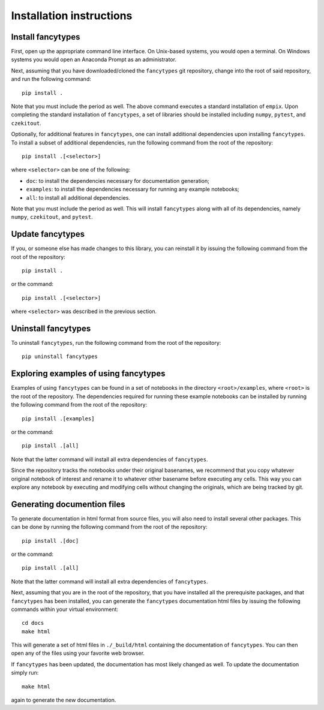 .. _installation_instructions_sec:

Installation instructions
=========================

Install fancytypes
------------------

First, open up the appropriate command line interface. On Unix-based systems,
you would open a terminal. On Windows systems you would open an Anaconda Prompt
as an administrator.

Next, assuming that you have downloaded/cloned the ``fancytypes`` git
repository, change into the root of said repository, and run the following
command::

  pip install .

Note that you must include the period as well. The above command executes a
standard installation of ``empix``. Upon completing the standard installation of
``fancytypes``, a set of libraries should be installed including ``numpy``,
``pytest``, and ``czekitout``.

Optionally, for additional features in ``fancytypes``, one can install
additional dependencies upon installing ``fancytypes``. To install a subset of
additional dependencies, run the following command from the root of the
repository::

  pip install .[<selector>]

where ``<selector>`` can be one of the following:

* ``doc``: to install the dependencies necessary for documentation generation;
* ``examples``: to install the dependencies necessary for running any example
  notebooks;
* ``all``: to install all additional dependencies.
    

Note that you must include the period as well. This will install ``fancytypes``
along with all of its dependencies, namely ``numpy``, ``czekitout``, and
``pytest``.

Update fancytypes
-----------------

If you, or someone else has made changes to this library, you can reinstall it
by issuing the following command from the root of the repository::
  
    pip install .

or the command::

  pip install .[<selector>]

where ``<selector>`` was described in the previous section.

Uninstall fancytypes
--------------------

To uninstall ``fancytypes``, run the following command from the root of the
repository::

  pip uninstall fancytypes

Exploring examples of using fancytypes
--------------------------------------

Examples of using ``fancytypes`` can be found in a set of notebooks in the
directory ``<root>/examples``, where ``<root>`` is the root of the
repository. The dependencies required for running these example notebooks can be
installed by running the following command from the root of the repository::

  pip install .[examples]

or the command::

  pip install .[all]

Note that the latter command will install all extra dependencies of
``fancytypes``.

Since the repository tracks the notebooks under their original basenames, we
recommend that you copy whatever original notebook of interest and rename it to
whatever other basename before executing any cells. This way you can explore any
notebook by executing and modifying cells without changing the originals, which
are being tracked by git.

Generating documention files
----------------------------

To generate documentation in html format from source files, you will also need
to install several other packages. This can be done by running the following
command from the root of the repository::

  pip install .[doc]

or the command::

  pip install .[all]

Note that the latter command will install all extra dependencies of
``fancytypes``.

Next, assuming that you are in the root of the repository, that you have
installed all the prerequisite packages, and that ``fancytypes`` has been
installed, you can generate the ``fancytypes`` documentation html files by
issuing the following commands within your virtual environment::

  cd docs
  make html

This will generate a set of html files in ``./_build/html`` containing the
documentation of ``fancytypes``. You can then open any of the files using your
favorite web browser.

If ``fancytypes`` has been updated, the documentation has most likely changed as
well. To update the documentation simply run::

  make html

again to generate the new documentation.
